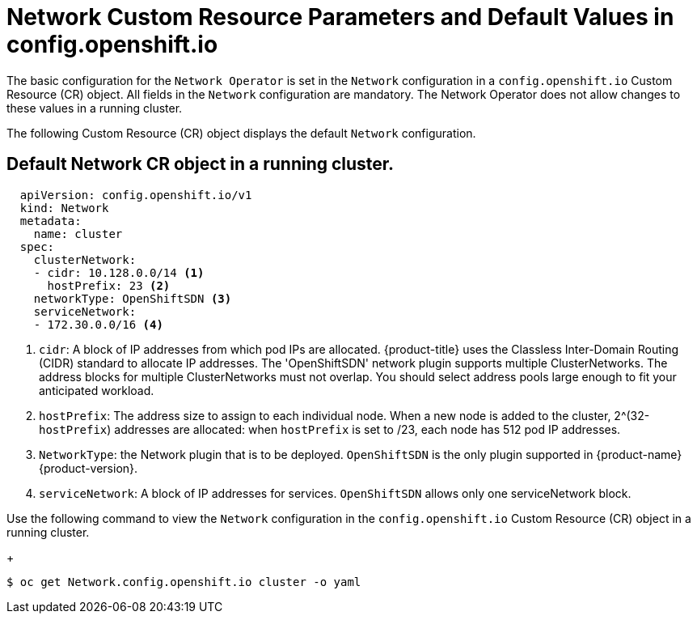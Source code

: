 // Module filename: nw-network-config-crd.adoc
// Module included in the following assemblies:
//
// * networking/configuring-network-operator.adoc
[id='network-default-crd-{context}']
= Network Custom Resource Parameters and Default Values in config.openshift.io

The basic configuration for the `Network Operator` is set in the
`Network` configuration in a `config.openshift.io` Custom Resource (CR)
object.
All fields in the `Network` configuration are mandatory.
The Network Operator does not allow changes to these values in a running
cluster.

The following Custom Resource (CR) object displays the default `Network`
configuration.

== Default Network CR object in a running cluster.
[source,yaml]
----
  apiVersion: config.openshift.io/v1
  kind: Network
  metadata:
    name: cluster
  spec:
    clusterNetwork:
    - cidr: 10.128.0.0/14 <1>
      hostPrefix: 23 <2>
    networkType: OpenShiftSDN <3>
    serviceNetwork:
    - 172.30.0.0/16 <4>

----

<1> `cidr`: A block of IP addresses from which pod IPs are allocated.
{product-title} uses the Classless Inter-Domain Routing (CIDR) standard to
allocate IP addresses. The
'OpenShiftSDN' network plugin supports multiple ClusterNetworks.
The address blocks for multiple ClusterNetworks must not overlap.
You should select address pools large enough to fit your anticipated workload.
<2> `hostPrefix`: The address size to assign to each individual node.
When a new node is added to the cluster, 2^(32-`hostPrefix`) addresses are
allocated:
when `hostPrefix` is set to /23, each node has 512 pod IP addresses.
<3> `NetworkType`: the Network plugin that is to be deployed.
`OpenShiftSDN` is the only plugin supported in {product-name} {product-version}.
<4> `serviceNetwork`: A block of IP addresses for services.
`OpenShiftSDN` allows only one serviceNetwork block.

Use the following command to view the `Network` configuration in
the `config.openshift.io` Custom Resource (CR) object in a running cluster.
+
----
$ oc get Network.config.openshift.io cluster -o yaml
----
